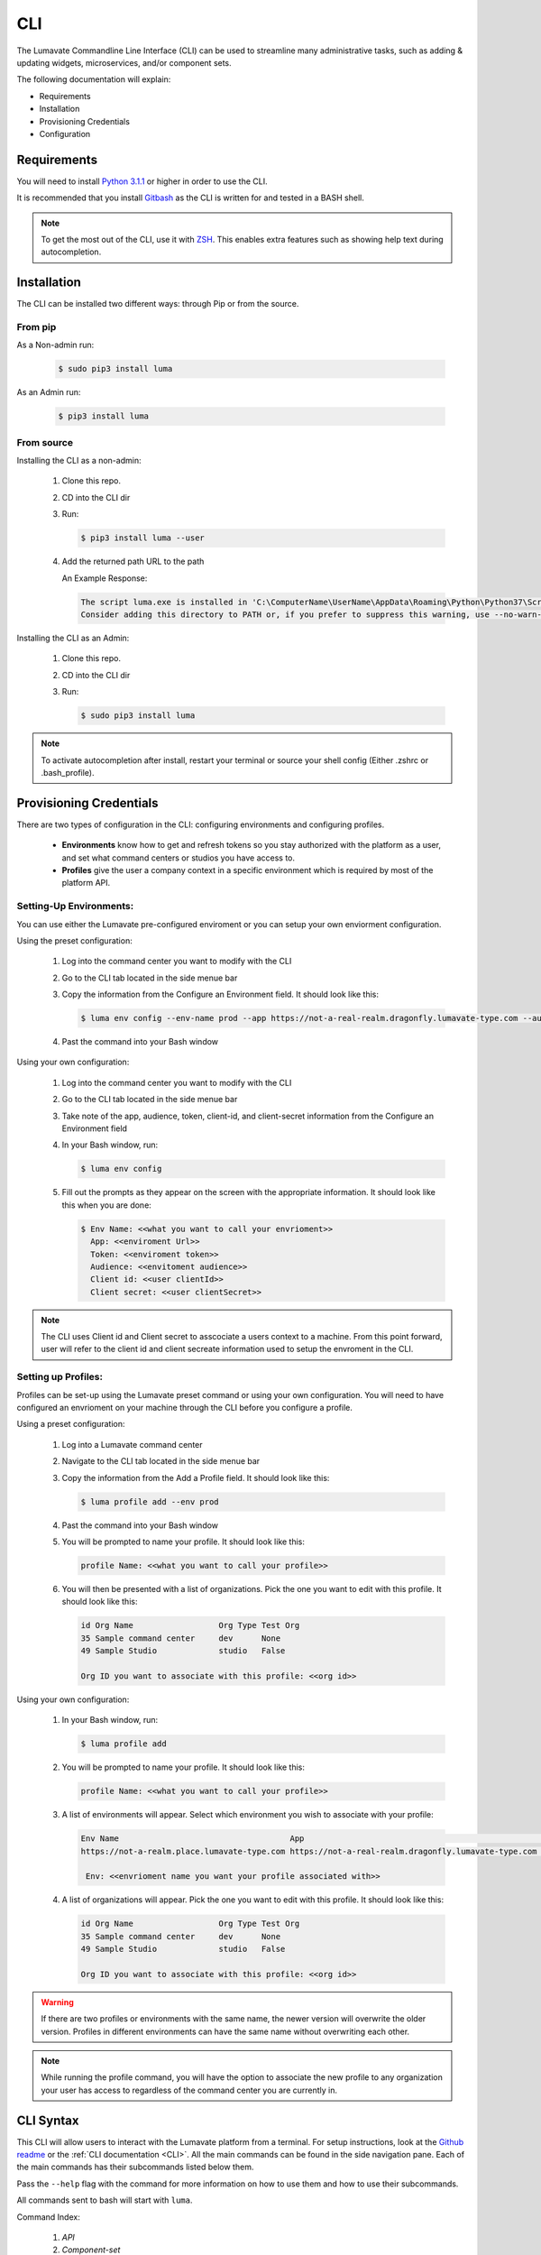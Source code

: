 ============
CLI
============

The Lumavate Commandline Line Interface (CLI) can be used to streamline many administrative tasks, such as adding & updating widgets, microservices, and/or component sets.

.. The CLI uses the native REST APIs available via the Platform. To learn more about Lumavate's REST APIs, please go here: <link to come>.

.. If you would like to know more about the CLI, it is available via open-source here: <link to come>.

The following documentation will explain:

* Requirements
* Installation
* Provisioning Credentials
* Configuration

Requirements
-------------
You will need to install `Python 3.1.1 <https://www.python.org/downloads/>`_ or higher in order to use the CLI. 

It is recommended that you install `Gitbash <https://git-scm.com/downloads>`_ as the CLI is written for and tested in a BASH shell. 

.. note::
   To get the most out of the CLI, use it with `ZSH <https://sourceforge.net/projects/zsh/files/>`_. This enables extra features such as showing help text during autocompletion. 

Installation
------------
The CLI can be installed two different ways: through Pip or from the source.

From pip
^^^^^^^^

As a Non-admin run:
  
  .. code-block:: bash
     
     $ sudo pip3 install luma

As an Admin run:
  
  .. code-block:: bash
     
     $ pip3 install luma

From source
^^^^^^^^^^^

Installing the CLI as a non-admin:

 #. Clone this repo.
 #. CD into the CLI dir
 #. Run:
  
    .. code-block:: bash
      
       $ pip3 install luma --user
 
 #. Add the returned path URL to the path 
   
    An Example Response: 
   
    .. code-block:: bash
       
       The script luma.exe is installed in 'C:\ComputerName\UserName\AppData\Roaming\Python\Python37\Scripts' which is not on PATH. 
       Consider adding this directory to PATH or, if you prefer to suppress this warning, use --no-warn-script-location.
  
Installing the CLI as an Admin:

 #. Clone this repo.
 #. CD into the CLI dir
 #. Run:
   
    .. code-block:: bash
       
       $ sudo pip3 install luma

.. note::
   To activate autocompletion after install, restart your terminal or source your shell config (Either .zshrc or .bash_profile).  
  
Provisioning Credentials
-------------------------

There are two types of configuration in the CLI: configuring environments and configuring profiles.
    
    * **Environments** know how to get and refresh tokens so you stay authorized with the platform as a user, and set what command centers or studios you have access to.
    * **Profiles** give the user a company context in a specific environment which is required by most of the platform API.

Setting-Up Environments:
^^^^^^^^^^^^^^^^^^^^^^^

You can use either the Lumavate pre-configured enviroment or you can setup your own enviorment configuration.

Using the preset configuration:

 #. Log into the command center you want to modify with the CLI
 #. Go to the CLI tab located in the side menue bar
 #. Copy the information from the Configure an Environment field. It should look like this:
   
    .. code-block:: bash
       
       $ luma env config --env-name prod --app https://not-a-real-realm.dragonfly.lumavate-type.com --audience https://dragonfly.lumavate-type.com/notarealapp --token dragonfly-lumavate-type.notarealtoken.com --client-id NotARealId1234j2eIxKILomCdA --client-secret NotARealClientSecretEqeKWD5JgUtzsRkhNNXMPQM6auPhTTjVK
      
 #. Past the command into your Bash window 

Using your own configuration:

 #. Log into the command center you want to modify with the CLI
 #. Go to the CLI tab located in the side menue bar
 #. Take note of the app, audience, token, client-id, and client-secret information from the Configure an Environment field
 #. In your Bash window, run:
   
    .. code-block:: bash
       
       $ luma env config

 #. Fill out the prompts as they appear on the screen with the appropriate information. It should look like this when you are done:
   
    .. code-block:: bash
       
       $ Env Name: <<what you want to call your envrioment>>
         App: <<enviroment Url>>
         Token: <<enviroment token>>
         Audience: <<envitoment audience>>
         Client id: <<user clientId>>
         Client secret: <<user clientSecret>>

.. note:: 
   The CLI uses Client id and Client secret to asscociate a users context to a machine. From this point forward, user will refer to the client id and client secreate information used to setup the envroment in the CLI. 
  
Setting up Profiles:
^^^^^^^^^^^^^^^^^^^

Profiles can be set-up using the Lumavate preset command or using your own configuration. You will need to have configured an envrioment on your machine through the CLI before you configure a profile.  

Using a preset configuration:

 #. Log into a Lumavate command center
 #. Navigate to the CLI  tab located in the side menue bar
 #. Copy the information from the Add a Profile field. It should look like this:
   
    .. code-block:: bash
       
       $ luma profile add --env prod

 #. Past the command into your Bash window
 #. You will be prompted to name your profile. It should look like this:
   
    .. code-block:: bash
       
        profile Name: <<what you want to call your profile>>

 #. You will then be presented with a list of organizations. Pick the one you want to edit with this profile. It should look like this:
   
    .. code-block:: bash
       
         id Org Name                  Org Type Test Org
         35 Sample command center     dev      None
         49 Sample Studio             studio   False

         Org ID you want to associate with this profile: <<org id>>

     
Using your own configuration:

 #. In your Bash window, run:
   
    .. code-block:: bash
       
       $ luma profile add

 #. You will be prompted to name your profile. It should look like this:
   
    .. code-block:: bash
       
        profile Name: <<what you want to call your profile>>

 #. A list of environments will appear. Select which environment you wish to associate with your profile:
   
    .. code-block:: bash
       
       Env Name                                    App                                                  Audience                                 Token                                     Name
       https://not-a-realm.place.lumavate-type.com https://not-a-real-realm.dragonfly.lumavate-type.com https://place.lumavate-type.com/notanapp dragonfly-lumavate-type.notarealtoken.com prod
     
        Env: <<envrioment name you want your profile associated with>>

 #. A list of organizations will appear. Pick the one you want to edit with this profile. It should look like this:
   
    .. code-block:: bash
       
        id Org Name                  Org Type Test Org
        35 Sample command center     dev      None
        49 Sample Studio             studio   False

        Org ID you want to associate with this profile: <<org id>>

.. warning::
   If there are two profiles or environments with the same name, the newer version will overwrite the older version. Profiles in different environments can have the same name without overwriting each other.  

.. note::
   While running the profile command, you will have the option to associate the new profile to any organization your user has access to   regardless of the command center you are currently in.

.. _CLI Syntax:

CLI Syntax
----------

This CLI will allow users to interact with the Lumavate platform from a terminal. For setup instructions, look at the `Github readme <https://github.com/Lumavate-Team/documentation/blob/master/CLI.rst>`_ or the :ref:`CLI documentation <CLI>`. All the main commands can be found in the side navigation pane. Each of the main commands has their subcommands listed below them. 

Pass the ``--help`` flag with the command for more information on how to use them and how to use their subcommands.

All commands sent to bash will start with ``luma``.

Command Index:

 #. `API`
 #. `Component-set`
 #. `Component-set-version`
 #. `Env`
 #. `Experience`
 #. `Experience-collection`
 #. `Microservice`
 #. `Microservice-version`
 #. `Org`
 #. `Profile`
 #. `Version`
 #. `Widget`
 #. `Widget-version`
 #. `Ls Commands`
 #. `Version Commands`
 #. `Additional Info`

.. _API:

API
^^^

Commands that directly query the API.

.. _API Delete:

Delete
++++++

Calls a delete command in order to remove something through the API. 

Example:
 
 .. code-block:: bash
    
    $ luma api delete /iot/v1/containers/999?expand=all
      profile: dragon

Options:

 * ``-p, --profile "STRING"``
 * ``--help``

.. note::
   API paths cannot include sort criteria.

.. _API Get:

Get
+++

Calls a get command in order to return information from the API.

Example:

.. code-block:: bash
   
   $ luma api get /iot/v1/containers?expand=all
     profile: dragon

Options: 

 * ``-p, --profile "STRING"``
 * ``--help``

.. note::
   API paths cannot include sort criteria.

.. _API Post:

Post
++++

Calls a post command in order to add something through the API. 

Example:

.. code-block:: bash
   
   $ luma api post /iot/v1/containers?expand=all -d ‘{“id:9, ”type”:”widget”, ”name”:”firebreathing”, ”urlRef”:”fireball”, ”ephemeralKey”: "99/temp/c287aaecab1840bc8bd6e52132409c30__adobe.svg”}’
     profile: dragon

Options: 

 * ``-p, --profile "STRING"``
 * ``-d, --data "{JSON}, {JSON}"``
 * ``--help``

.. note::
   API paths cannot include sort criteria.

.. _API Put:

Put
+++

Calls a put command in order to change something through the API.

Example:

.. code-block:: bash
   
   $ luma api post /iot/v1/containers?expand=all -d ‘{“id:9, ”type”:”widget”, ”name”:”firebreathing”, ”urlRef”:"fireball", "ephemeralKey”: "99/temp/c287aaecab1840bc8bd6e52132409c30__adobe.svg”}’
     profile: dragon

Options: 

 * ``-p, --profile “STRING”``
 * ``-d, --data "{JSON}, {JSON}"``
 * ``--help``

.. note::
   API paths cannot include sort criteria.

.. _Component-set:

Component-set
^^^^^^^^^^^^^

Commands that create, modify, share, and delete component-set containers.

.. _Component-set Access:

Access
++++++

Shares and Unshares component-set containers with child organizations.

Example:

.. code-block:: bash
   
   $ luma component-set access --add 99
     profile: dragon
     component set: 999

Options: 

 * ``-p, --profile “STRING”``
 * ``-cs, --component-set ID``
 * ``--add ID || Name``
 * ``--rm ID || Name``
 * ``--absolute ID || Name``
 * ``-f, --format “{JSON VALUE}, {JSON VALUE}”``
 * ``--json``
 * ``--table``
 * ``--help``

.. warning:: 
   ``--table`` is deprecated.
   Use ``--format`` to see the JSON values organized in table format.

.. _Component-set Add:

Add
+++

Adds a component-set container to the command center your profile is associated with. 

Example:

.. code-block:: bash
   
   $ luma component-set add
     Profile: dragon
     Name: Fire Breathing
     Url Ref: Fireball

Options: 

 * ``-p, --profile “STRING”``
 * ``--name “STRING”``
 * ``--url-ref “STRING”``
 * ``-path, --icon-file “FILE PATH”``
 * ``-f, --format “{JSON VALUE}, {JSON VALUE}”``
 * ``--json`` 
 * ``--table``
 * ``--help``

.. warning:: 
   ``--table`` is deprecated.
   Use ``--format`` to see the JSON values organized in table format.

.. _Component-set Ls:

Ls
++

Lists all component-set containers in the specified profile environment. 

Example:

.. code-block:: bash
   
   $ luma component-set ls
     Profile: dragon

Options:

 * ``-p, --profile “STRING”``
 * ``-f, --format “{JSON VALUE}, {JSON VALUE}”`` 
 * ``--filter “{JSON VALUE=SPECIFIC VALUE}”``
 * ``--page INTAGER`` 
 * ``--pagesize INTAGER``
 * ``--json``
 * ``--table``
 * ``--help``

.. warning:: 
   ``--table`` is deprecated.
   Use ``--format`` to see the JSON values organized in table format.

.. _Component-set Rm:

Rm
++

Deletes a component-set container. This can only be done after all versions in the container have been deleted.

Example:

.. code-block:: bash
   
   $ luma component-set rm
     Profile: dragon
     Component set: 999

Options: 

 * ``-p, --profile “STRING”``
 * ``-cs, --component-set ID``
 * ``-f, --format “{JSON VALUE}, {JSON VALUE}”``
 * ``--json``
 * ``--table``
 * ``--help`` 

.. warning:: 
   ``--table`` is deprecated.
   Use ``--format`` to see the JSON values organized in table format.

.. _Component-set Update:

Update
++++++

Updates the name or image of a component-set container. 

Example:

.. code-block:: bash
   
   $ luma component-set update --name frostybreath
     Profile: dragon
     Component set: 999

Options: 

 * ``-p, --profile “STRING”``
 * ``-cs, --component-set ID``
 * ``--name “STRING”``
 * ``-path, --icon-file “FILE PATH”``
 * ``-f, --format “{JSON VALUE}, {JSON VALUE}”``
 * ``--json``
 * ``--table``
 * ``--help``

.. warning:: 
   ``--table`` is deprecated.
   Use ``--format`` to see the JSON values organized in table format.

.. _Component-set-version:

Component-set-version
^^^^^^^^^^^^^^^^^^^^^

Commands that create, modify, and delete component-set versions.

.. _Component-set-version Add:

Add
+++

Adds a version to a specified component-set container.  

Example:

.. code-block:: bash
   
   $ luma component-set-version add 
     Profile: dragon
     Component set: 999
     Label: prod
     Version: 9.9.99
     Component set file: “C:\fantasy\creatures\dragons\firebreather.zip”

Options: 

 * ``-p, --profile “STRING”``
 * ``-cs, --component-set ID``
 * ``-path, --component-set-file-path “FILE PATH”``
 * ``-fv, --from-version (*.*.*)``
 * ``-v, --version INTAGER (*.*.*)``
 * ``--patch INTAGER``
 * ``--minor INTAGER``
 * ``--major INTAGER``
 * ``--css-includes “STRING”``
 * ``--direct-includes “STRING”``
 * ``-l, --label “[prod, dev, old]”``
 * ``-f, --format “{JSON VALUE}, {JSON VALUE}”``
 * ``--json``
 * ``--table``
 * ``--help``

.. warning:: 
   ``--table`` is deprecated. 
   Use ``--format`` to see the JSON values organized in table format.

.. warning::
   File paths with spaces in them may need to be specified in the main command using the ``-path`` option as some computers do not accept these paths any other way.

.. _Component-set-version Components:

Components
++++++++++

Returns the JSON of a component-set version. 

Example:

.. code-block:: bash
   
   $ luma component-set-version components
     Profile: dragon
     Component set: 999

Options: 

 * ``-p, --profile “STRING”``
 * ``-cs, --component-set ID``
 * ``-v, --version INTAGER (*.*.*)``
 * ``--json``
 * ``--table``
 * ``--help``

.. warning:: 
   ``--table`` and ``--json`` are deprecated.
   The CLI will return the JSON file by default. The file cannot be organized by the CLI.

.. _Component-set-version Ls:

Ls
++

Lists all versions in a specified component-set container.

Example:

.. code-block:: bash
   
   $ luma component-set-version ls
     Profile: dragon
     Component-set: 999

Options: 

 * ``-p, --profile “STRING”``
 * ``-cs, --component-set ID``
 * ``-f, --format “{JSON VALUE}, {JSON VALUE}”``
 * ``--filter “{JSON VALUE=SPECIFIC VALUE}”``
 * ``--page INTAGER``
 * ``--pagesize INTAGER``
 * ``--json``
 * ``--table``
 * ``--help``

.. warning:: 
   ``--table`` is deprecated.
   Use ``--format`` to see the JSON values organized in table format.

.. note::
   Version number is filtered as “major=*&minor=*&patch=*”

.. _Component-set-version Rm:

Rm
++

Deletes a version from a specified component-set container.

Example:

.. code-block:: bash
   
   $ luma component-set-version rm
     Profile: dragon
     Component set: 999
     Version number: 9.9.99 

Options: 

 * ``-p, --profile “STRING”``
 * ``-cs, --component-set ID``
 * ``-vm, --version-mask INTAGER (*.*.*)``
 * ``-v, --version INTAGER (*.*.*)``
 * ``-f, --format “{JSON VALUE}, {JSON VALUE}”``
 * ``--json``
 * ``--table``
 * ``--help``

.. warning:: 
   ``--table`` is deprecated.
   Use ``--format`` to see the JSON values organized in table format.

.. _Component-set-version Update:

Update
++++++

Updates the label of a specified component-set version.

Example:

.. code-block:: bash
   
   $ luma component-set-version update -l dev 
     Profile: dragon
     Component set: 999 
     Version number: 9.9.9

Options: 

 * ``-p, --profile “STRING”``
 * ``-cs, --component-set ID``
 * ``-v, --version INTAGER (*.*.*)``
 * ``-l, --label “[prod, dev, old]”``
 * ``-f, --format “{JSON VALUE}, {JSON VALUE}”``
 * ``--json``
 * ``--table``
 * ``--help``

.. warning:: 
   ``--table`` is deprecated.
   Use ``--format`` to see the JSON values organized in table format.

.. _Env:

Env
^^^

Commands that create, modify, and delete environments.

.. _Env Config:

Config
++++++

Creates an environment. 

Example:

.. code-block:: bash
   
   $ luma env config
     Env name: Fantasy
     App: https://example-realm.fantasy.lumavate-type.com
     Token: fantasy-lumavate-type.not-a-real-token.com
     Audience: https://fantasy.lumavate-type.com/notarealaudience
     Client secret: NotARealClientSecretEqeKWD5JgUtzsRkhNNXMPQM6auPhTTjVK
     Client id: NotARealId1234j2eIxKILomCdA

Options: 

 * ``--env-name “STRING”``
 * ``--app “LINK”``
 * ``--token “LINK”``
 * ``--audience “LINK”``
 * ``--client-id ID``
 * ``--client-secret SECRET``
 * ``--json``
 * ``--help``

.. _Env Ls:

Ls
++

Lists all the environments the user has access to.

Example:

.. code-block:: bash
   
   $ luma env ls

Options: 

 * ``-f, --format “{JSON VALUE}, {JSON VALUE}”``
 * ``--json``
 * ``--help``

.. _Env Rm:

Rm
++

Removes a specified environment. 

Example:

.. code-block:: bash
   
   $ luma env rm
     Name: Fantasy

Options: 

 * ``--env-name “STRING”``
 * ``--help``

.. _Experience:

Experience
^^^^^^^^^^

Commands that move and list experiences.

.. _Experience Export:

Export
++++++

Exports a JSON file for an experience form a studio.

Example:

.. code-block:: bash
   
   $ luma experience export
     Profile: dragon
     Export file: “C:\fantasy\creatures\dragons\firebreather.json”
     Label: firebreather

Options:

 * ``-p, --profile "STRING"``
 * ``-l, --label "STRING"``
 * ``-n, --name "STRING"``
 * ``-path, --export-file "FILE PATH"``
 * ``--json``
 * ``--help``

.. _Experience Import:

Import
++++++

Imports an experience JSON file to a studio.

Example:

.. code-block:: bash
   $ luma experience import
     Profile: dragon
     Label: firebreather
     Activation code: fireball
     Import file: “C:\fantasy\creatures\dragons\firebreather.json”
     Collection Name: creatures

Options:

 * ``-p, --profile "STRING"``
 * ``-l, --label "STRING"``
 * ``-d, --description "STRING"``
 * ``-ci, --collection-id ID``
 * ``-cn, --collection-name "STRING"``
 * ``-ac, --activation-code "STRING"``
 * ``-t, --template``
 * ``-ru, --redirect-url "URL"``
 * ``-path, --import-file "FILE PATH"``
 * ``--json``
 * ``--help``

.. _Experience Ls:

Ls
++

Lists all the experience in the specified studio.

Example:

.. code-block:: bash
   $ luma experience ls
     Profile: dragon

Options:

 * ``-p, --profile "STRING"``
 * ``-f, --format "{JSON VALUE}, {JSON VALUE}"``
 * ``--filter "{JSON VALUE=SPECIFIC VALUE}"``
 * ``--page INTEGER``
 * ``--pagesize INTEGER``
 * ``--json``
 * ``--help``

.. _Experience-collection:

Experience-collection
^^^^^^^^^^^^^^^^^^^^^

List experienes inside a studio.

Example:

.. code-block:: bash
   $ luma experience-collection ls
     Profile: dragon

Options:
 
 * ``--help``

.. _Microservice:

Microservice
^^^^^^^^^^^^

Commands that create, modify, share, and delete microservice containers.

.. _Microservice Access:

Access
++++++

Shares and/or unshares a microservice container with the specified child organizations. 

Example:

.. code-block:: bash
   
   $ luma microservice access --add 99
     Profile: dragon
     Microservice: 999

Options: 

 * ``-p, --profile “STRING”``
 * ``-ms, --microservice ID``
 * ``--add ID``
 * ``--rm ID``
 * ``--absolute ID``
 * ``-f, --format “{JSON VALUE}, {JSON VALUE}”``
 * ``--json``
 * ``--table`` 
 * ``--help``

.. warning:: 
   ``--table`` is deprecated.
   Use ``--format`` to see the JSON values organized in table format.

.. _Microservice Add:

Add
+++

Adds a microservice container to the command center associated with the specified profile.

Example:

.. code-block:: bash
   
   $ luma microservice add 
     Profile: dragon
     Name: firebreather
     Url Ref: fireball

Options: 

 * ``-p, --profile “STRING”``
 * ``--name “STRING”``
 * ``--url-ref “STRING”``
 * ``-path, --icon-file “FILE PATH”``
 * ``-f, --format “{JSON VALUE}, {JSON VALUE}”``
 * ``--json``
 * ``--table``
 * ``--help``

.. warning:: 
   ``--table`` is deprecated.
   Use ``--format`` to see the JSON values organized in table format.

.. _Microsevice Ls:

Ls
++

Lists all microservices containers in the command center associated with the specified profile.

Example:

.. code-block:: bash
   
   $ luma microservice ls 
     Profile: dragon

Options: 

 * ``-p, --profile “STRING”``
 * ``-f, --format “{JSON VALUE}, {JSON VALUE}”``
 * ``--filter “{JSON VALUE=SPECIFIC VALUE}”``
 * ``--page INTAGER``
 * ``--pagesize INTAGER``
 * ``--json``
 * ``--table``
 * ``--help``

.. warning:: 
   ``--table`` is deprecated.
   Use ``--format`` to see the JSON values organized in table format.

.. _Microservice Rm:

Rm
++

Removes a microservice container from the command center associated with the specified profile. 

Example:

.. code-block:: bash
   
   $ luma microservice rm 
     Profile: dragon 
     Microservice: 999

Options: 

 * ``-p, --profile “STRING”``
 * ``-ms, --microservice ID``
 * ``-f, --format “{JSON VALUE}, {JSON VALUE}”``
 * ``--json``
 * ``--table``
 * ``--help``

.. warning:: 
   ``--table`` is deprecated.
   Use ``--format`` to see the JSON values organized in table format.

.. _Microserivce Update:

Update
+++++++

Updates the name or image of a microservice container from the command center associated with the specified profile.

Example:

.. code-block:: bash
   
   $ luma microservice update --name frostybreath  
     Profile: dragon 
     Microservice: 999 

Options: 

 * ``-p, --profile “STRING”``
 * ``-ms, --microservice ID``
 * ``--name “STRING”``
 * ``-path, --icon-file “FILE PATH”``
 * ``-f, --format “{JSON VALUE}, {JSON VALUE}”``
 * ``--json``
 * ``--table``
 * ``--help``

.. warning:: 
   ``--table`` is deprecated.
   Use ``--format`` to see the JSON values organized in table format.

.. _Microserivce-version:

Microservice-version
^^^^^^^^^^^^^^^^^^^^

Commands that add, modify, and delete microservice versions.

.. _Microservice-version Add:

Add
+++

Adds a version to a specified microservice.

Example:

.. code-block:: bash
   
   $ luma microservice-version add 
     Profile: dragon 
     Microservice: 999
     Label: prod
     Version: 9.9.9 
     Port: 5000
     Microservice-file-path: “C:\fantasy\creatures\dragons\firebreather.tar.gz”

Options: 

 * ``-p, --profile “STRING”``
 * ``-ms, --microservice ID``
 * ``--port INTAGER``
 * ``-image, --docker-image “FILE PATH”``
 * ``-path, --microservice-file-path “FILE PATH”``
 * ``-fv, --from-version INTAGER (*.*.*)``
 * ``-v, --version INTAGER (*.*.*)``
 * ``--patch INTAGER``
 * ``--minor INTAGER``
 * ``--major INTAGER``
 * ``--env-var "{“STRING”:”KEY”}"``
 * ``-l, --label "[dev, old, prod]"``
 * ``-f, --format “{JSON VALUE}, {JSON VALUE}”``
 * ``--json``
 * ``--table``
 * ``--help``

.. warning:: 
   ``--table`` is deprecated. 
   Use ``--format`` to see the JSON values organized in table format.

.. _Microservice-version Exec:

Exec
++++

Sends commands directly to Docker. For more information, consult the 'Docker documentation <https://docs.docker.com/engine/reference/commandline/docker/>'

Example:

.. code-block:: bash
   
   $ luma microservice-version exec “Docker command” 
     Profile: dragon 
     Mirocservice: 999 
     Version Number: 9.9.9

Options: 

 * ``-p, --profile “STRING”``
 * ``-ms, --microservice ID``
 * ``-v, --version INTAGER (*.*.*)``
 * ``--target [one, all]`` 
 * ``--json``
 * ``--table``
 * ``--help``

.. warning:: 
   ``--table`` is deprecated.
   Use ``--format`` to see the JSON values organized in table format.

.. _Microservice-version Logs:

Logs
++++

Returns the logs for a specified microservice version.

Example:

.. code-block:: bash
   
   $ luma microservice-version logs 
     Profile: dragon 
     Microservice: 999
     Version Number: 9.9.9

Options: 

 * ``-p, --profile “STRING”``
 * ``-ms, --microservice ID``
 * ``-v, --version INTAGER (*.*.*)``
 * ``--json``
 * ``--table``
 * ``--help``

.. warning:: 
   ``--table`` is deprecated.
   Use ``--format`` to see the JSON values organized in table format.

.. _Microservice-version Ls:

Ls
++

Lists all versions of a specified microservice container.

Example:

.. code-block:: bash
   
   $ luma microservice-version ls 
     Profile: dragon
     Microservice: 999

Options: 

 * ``-p, --profile “STRING”``
 * ``-ms, --microservice ID``
 * ``-f, --format “{JSON VALUE}, {JSON VALUE}”``
 * ``--filter “{JSON VALUE=SPECIFIC VALUE}”``
 * ``--page INTAGER``
 * ``--pagesize INTAGER``
 * ``--json``
 * ``--table``
 * ``--help``

.. warning:: 
   ``--table`` is deprecated.
   Use ``--format`` to see the JSON values organized in table format.

.. note::
   Version number is filtered as “major=*&minor=*&patch=*”

.. _Microservice-version Rm:

Rm
++

Removes a version from a specified microservice container.

Example:

.. code-block:: bash
   
   $ luma microservice-version rm
     Profile: dragon
     Microservice: 999
     Version: 9.9.9

Options: 

 * ``-p, --profile “STRING”``
 * ``-ms, --microservice ID``
 * ``-vm, --version-mask INTAGER (*.*.*)``
 * ``-v, --version INTAGER (*.*.*)``
 * ``-f, --format “{JSON VALUE}, {JSON VALUE}”``
 * ``--json``
 * ``--table``
 * ``--help``

.. warning:: 
   ``--table`` is deprecated.
   Use ``--format`` to see the JSON values organized in table format.

.. _Microservice-version Start:

Start
+++++

Starts a microservice version.

Example:

.. code-block:: bash
   
   $ luma microservice-version start
     Profile: dragon
     Microservice: 999
     Version: 9.9.9

Options: 

 * ``-p, --profile “STRING”``
 * ``-ms, --microservice ID``
 * ``-v, --version INTAGER (*.*.*)``
 * ``-f, --format “{JSON VALUE}, {JSON VALUE}”``
 * ``--json``
 * ``--table``
 * ``--help``

.. warning:: 
   ``--table`` is deprecated. 
   Use ``--format`` to see the JSON values organized in table format.

.. _Microservice-version Stop:

Stop
++++

Stops a microservice version. A microservice version cannot be stopped if it is being used in an experience.

Example:

.. code-block:: bash
   
   $ luma microservice-version stop
     Profile: dragon
     Microservice: 999
     Version: 9.9.9

Options: 

 * ``-p, --profile “STRING”``
 * ``-ms, -- microservice ID``
 * ``-v, --version INTAGER (*.*.*)``
 * ``-f, --format “{JSON VALUE}, {JSON VALUE}”``
 * ``--json``
 * ``--table``
 * ``--help``

.. warning:: 
   ``--table`` is deprecated.
   Use ``--format`` to see the JSON values organized in table format.

.. _Microservice-version Update:

Update
++++++

Updates the label of a microservice version.

Example:

.. code-block:: bash
   
   $ luma microservice-version update --label dev
     Profile: dragon
     Microservice: 999
     Version: 9.9.9

Options: 

 * ``-p, --profile “STRING”``
 * ``-ms, -- microservice ID``
 * ``-v, --version INTAGER (*.*.*)``
 * ``-l, --label “[dev, old, prod]”``
 * ``-f, --format “{JSON VALUE}, {JSON VALUE}”``
 * ``--json``
 * ``--table``
 * ``--help``

.. warning:: 
   ``--table`` is deprecated.
   Use ``--format`` to see the JSON values organized in table format.

.. _Org:

Org
^^^

Commands that list the organizations associated with a specified environment or organization.

.. _Org Child-orgs:

Child-orgs
++++++++++

Lists the child organizations that a specified profile’s organization can share with.

Example:

.. code-block:: bash
   
   $ luma org child-orgs
     Profile: dragon

Options: 

 * ``-p, --profile “STRING”``
 * ``-f, --format “{JSON VALUE}, {JSON VALUE}”``
 * ``--filter “{JSON VALUE=SPECIFIC VALUE}”``
 * ``--json``
 * ``--help``

.. _Org Ls:

Ls
++

Lists the organizations inside a specified environment.

Example:

.. code-block:: bash
   
   $ luma org ls
     Env: Fantasy

Options: 

 * ``--env “STRING”``
 * ``-f, --format “{JSON VALUE}, {JSON VALUE}”``
 * ``--filter “{JSON VALUE=SPECIFIC VALUE}”``
 * ``--json``
 * ``--help``

.. _Profile:

Profile
^^^^^^^

Commands that add, modify, or delete profiles.

.. _Profile Add:

Add
+++

Adds a profile to a specified enviroment, and associates the profile to a specific organization.

Example:

.. code-block:: bash
   
   $ luma profile add
     Profile name: dragon
     
     Name of Env you want to use with this profile: Fantasy
     
     Org ID you want to associate with this profile: 99

Options: 

 * ``--profile-name “STRING”``
 * ``-f, --format “{JSON VALUE}, {JSON VALUE}”``
 * ``--help``

.. _Profile Ls:

Ls
++

Lists all profiles associated with the client id and secrete.

Example:

.. code-block:: bash
   
   $ luma profile ls

Options: 

 * ``-f, --format “{JSON VALUE}, {JSON VALUE}”``
 * ``--json``
 * ``--help``

.. _Profile Rm:

Rm
++

Deletes a profile.

Example:

.. code-block:: bash
   
   $ luma profile rm
     Profile: dragon

Options: 

 * ``-p, --profile “STRING”``
 * ``--help``

.. _Version:

Version
^^^^^^^

Lists the luma version that the current machine is on.

Example:

.. code-block:: bash
   
   $ luma version

Options: 

 * ``--help``

.. _Widget:

Widget
^^^^^^

Commands that add, modify, share, and delete widget containers.

.. _Widget Access:

Access
++++++

Shares and/or Unshares a widget container with the specified child organizations.

Example:

.. code-block:: bash
   
   $ luma widget access --add 99
     Profile: dragon
     Widget: 999

Options: 

 * ``-p, --profile “STRING”``
 * ``-w, --widget ID``
 * ``--add ID``
 * ``--rm ID``
 * ``--absolute ID``
 * ``-f, --format “{JSON VALUE}, {JSON VALUE}”``
 * ``--json``
 * ``--table``
 * ``--help``

.. warning:: 
   ``--table`` is deprecated.
   Use ``--format`` to see the JSON values organized in table format.

.. _Widget Add:

Add
+++

Adds a widget container.

Example:

.. code-block:: bash
   
   $ luma widget add
     Profile: dragonon
     Name: firebreathing
     Url Ref: fireball

Options: 

 * ``-p, --profile “STRING”``
 * ``--name “STRING”``
 * ``--url-ref “LOWERCASE STRING”``
 * ``-path, --icon-file “FILE PATH”``
 * ``-f, --format “{JSON VALUE}, {JSON VALUE}”`` 
 * ``--json`` 
 * ``--table`` 
 * ``--help``

.. warning:: 
   ``--table`` is deprecated.
   Use ``--format`` to see the JSON values organized in table format.

.. _Widget Ls:

Ls
++

Lists all the widget containers in a specified profile's organization. 

Example:

.. code-block:: bash
   
   $ luma widget ls
     Profile: dragon

Options: 

 * ``-p, --profile “STRING”``
 * ``-f, --format “{JSON VALUE}, {JSON VALUE}”`` 
 * ``--filter “{JSON VALUE=SPECIFIC VALUE}”`` 
 * ``--page INTAGER``
 * ``--pagesize INTAGER``
 * ``--json`` 
 * ``--table``
 * ``--help``

.. warning:: 
   ``--table`` is deprecated.
   Use ``--format`` to see the JSON values organized in table format.

.. _Widget Rm:

Rm
++

Removes a widget container.

Example:

.. code-block:: bash
   
   $ luma widget rm
     Profile: dragon
     Widget: 999

Options: 

 * ``-p, --profile “STRING”``
 * ``-w, --widget ID``
 * ``-f, --format “{JSON VALUE}, {JSON VALUE}”``
 * ``--json``
 * ``--table`` 
 * ``--help``

.. warning:: 
   ``--table`` is deprecated.
   Use ``--format`` to see the JSON values organized in table format.

.. _Widget Update:

Update
++++++

Updates a widget container’s name or image.

Example:

.. code-block:: bash
   
   $ luma widget update --name frostrybreath
     Profile: dragon
     Widget: 999

Options: 

 * ``-p, --profile “STRING”``
 * ``-w, --widget ID``
 * ``--name “STRING”``
 * ``-path, --icon-file “FILE PATH”``
 * ``-f, --format “{JSON VALUE}, {JSON VALUE}”``  
 * ``--json``
 * ``--table``
 * ``--help``

.. warning:: 
   ``--table`` is deprecated.
   Use ``--format`` to see the JSON values organized in table format.

.. _Widget-version:

Widget-version
^^^^^^^^^^^^^^

Commands that add, modify, and delete widget versions.

.. _Widget Add:

Add
+++

Adds a version to a specified widget container.

Example:

.. code-block:: bash
   
   $ luma widget-version add
     Profile: dragon
     Widget: 999
     Label: prod 
     Version Number: 9.9.9
     Widget File Path: “C:\fantasy\creatures\dragons\firebreather.tar.gz”
     Port: 8080 

Options: 

 * ``-p, --profile “STRING”``
 * ``--port INTAGER``
 * ``-w, --widget ID``
 * ``-path, --widget-file-path “FILE PATH”``
 * ``-image, --docker-image “FILE PATH”``
 * ``-fv, --from-version INTAGER (*.*.*)``
 * ``-v, --version INTAGER (*.*.*)``
 * ``--patch INTAGER``
 * ``--minor INTAGER``
 * ``--major INTAGER``
 * ``--env-var "{“STRING”:”KEY”}"``
 * ``-l, --label “[dev, old, prod]”``
 * ``-f, --format “{JSON VALUE}, {JSON VALUE}”``
 * ``--json``
 * ``--table``
 * ``--help``

.. warning:: 
   ``--table`` is deprecated.
   Use ``--format`` to see the JSON values organized in table format.

.. _Widget-version Exec:

Exec
++++

Sends commands directly to Docker. 

For more information, consult the `Docker documentation <https://docs.docker.com/engine/reference/commandline/docker/>`_.

Example:

.. code-block:: bash
   
   $ luma widget-version exec “Docker command”
     Profile: dragon
     Widget: 999
     Version Number: 9.9.9

Options: 

 *	-p, --profile “STRING”
 *	-w, --widget ID
 *	-v, --version INTAGER (*.*.*)
 *	--target [one, all]
 *	--json 
 *	--table
 *	--help

.. warning:: 
   ``--table`` is deprecated.
   Use ``--format`` to see the JSON values organized in table format.

.. _Widget-version Logs:

Logs
++++

Returns the logs for a widget version.

Example:

.. code-block:: bash
   
   $ luma widget-version logs
     Profile: dragon
     Widget: 999
     Version Number: 9.9.9

Options: 

 * ``-p, --profile “STRING”``
 * ``-w, --widget ID``
 * ``-v, --version INTAGER (*.*.*)``
 * ``--json``
 * ``--table``
 * ``--help``

.. warning:: 
   ``--table`` is deprecated.
   Use ``--format`` to see the JSON values organized in table format.

.. _Widget-version Ls:

Ls
++

Lists all the version for a specified widget container.

Example:

.. code-block:: bash
   
   $ luma widget-version ls
     Profile: dragon
     Widget: 999

Options: 

 * ``-p, --profile “STRING”``
 * ``-w, --widget ID``
 * ``-f, --format “{JSON VALUE}, {JSON VALUE}”``
 * ``--filter “{JSON VALUE=SPECIFIC VALUE}”``
 * ``--page INTAGER``
 * ``--pagesize INTAGER``
 * ``--json``
 * ``--table``
 * ``--help``

.. warning:: 
   ``--table`` is deprecated.
   Use ``--format`` to see the JSON values organized in table format.

.. note::
   Version number is filtered as “major=*&minor=*&patch=*”

.. _Widget-version Rm:

Rm
++

Deletes a widget version. This cannot be done if a widget version is being used in an experience.

Example:

.. code-block:: bash
   
   $ luma widget version rm
     Profile: dragon
     Widget: 999
     Version Number: 9.9.9

Options: 

 * ``-p, --profile “STRING”``
 * ``-w, --widget ID``
 * ``-vm, --version-mask INTAGER (*.*.*)``
 * ``-v, --version INTAGER (*.*.*)``
 * ``-f, --format “{JSON VALUE}, {JSON VALUE}”``
 * ``--json``
 * ``--table`` 
 * ``--help``

.. warning:: 
   ``--table`` is deprecated.
   Use ``--format`` to see the JSON values organized in table format.

.. _Widget-version Start:

Start
+++++

Starts a widget version.

Example:

.. code-block:: bash
   
   $ luma widget-version start
     Profile: dragon
     Widget: 999
     Version Number: 9.9.9

Options: 

 * ``-p, --profile “STRING”``
 * ``-w, --widget ID``
 * ``-v, --version INTAGER (*.*.*)``
 * ``-f, --format “{JSON VALUE}, {JSON VALUE}”``
 * ``--json``
 * ``--table``
 * ``--help``

.. warning:: 
   ``--table`` is deprecated.
   Use ``--format`` to see the JSON values organized in table format.

.. _Widget-version Stop:

Stop
++++

Stops a widget version. This cannot be done if a widget version is being used in an experience.

Example:

.. code-block:: bash
   
   $ luma widget-version stop
     Profile: dragon
     Widget: 999
     Version Number: 9.9.9

Options: 

 * ``-p, --profile “STRING”``
 * ``-w, --widget ID``
 * ``-v, --version INTAGER (*.*.*)``
 * ``-f, --format “{JSON VALUE}, {JSON VALUE}”``
 * ``--json``
 * ``--table``
 * ``--help``

.. warning:: 
   ``--table`` is deprecated.
   Use ``--format`` to see the JSON values organized in table format.

.. _Widget-version Update:

Update
++++++

Updates a widget version’s label.

Example:

.. code-block:: bash
   
   $ luma widget-version update -l dev
     Profile: dragon
     Widget: 999
     Version Number: 9.9.9

Options: 

 * ``-p, --profile “STRING”``
 * ``-w, --widget ID``
 * ``-v, --version INTAGER (*.*.*)``
 * ``-l, --label “[dev, old, prod]”``
 * ``-f, --format “{JSON VALUE}, {JSON VALUE}”``
 * ``--json``
 * ``--table``
 * ``–help``

.. warning:: 
   ``--table`` is deprecated.
   Use ``--format`` to see the JSON values organized in table format.

.. _Ls Commands:

Ls Commands
^^^^^^^^^^^

Limits Ls search results by:

 * `Greater Than <Ls Commands gt>`
 * `Less Than <Ls Commands lt>`
 * `Greater Than or Equal To <Ls Commands gte>`
 * `Less Than or Equal To <Ls Commands lte>`
 * `Containing <Ls Commands ct>`

.. _Ls Commands gt:

gt
++

Looks for anything that contains more than the specified value. 

example:

.. code-block:: bash
   
   $ luma org ls --filter “name=gt:dragon”

.. _Ls Commands lt:

lt
++

Looks for anything that contains less than the specified value.

example:

.. code-block:: bash
   
   $ luma org ls --filter “name=lt:dragon”

.. _Ls Commands gte:

gte
+++

Looks for anything that contains either the specified value or more than the specified value.

example:

.. code-block:: bash
   
   $ luma org ls --filter “name=gte:dragon”

.. _Ls Commands lte:

lte
+++

Looks for anything that contains either the specified value or less than the specified value.

example:

.. code-block:: bash
   
   $ luma org ls --filter “name=lte:dragon”

.. _Ls Commands ct:

ct
++

Looks for anything that contains the specified value.

example:

.. code-block:: bash
   
   $ luma org ls --filter “name=ct:dragon”

.. _Version Commands:

Version Commands
^^^^^^^^^^^^^^^^

Commands that modify your CLI or version.

.. _Version Commands Install:

Install
+++++++

Installs luma.

example: 

.. code-block:: bash
   
   $ pip3 install luma

.. _Version Commands Upgrade:

Upgrade
+++++++

Updates the version of luma on the current machine. 

example:

.. code-block:: bash
   
   $ pip3 install luma --upgrade

.. _Version Commands Help:

Help
++++

Describes and lists the possible sub-commands for any command. This can be done by running any command without passing in any options or by passing in the ``--help`` flag.

example:

.. code-block:: bash
    
    $ luma --help
   
    $ luma ls --help

.. _Additional Info:

Additional Info
^^^^^^^^^^^^^^^

* Dates must be in the format: year-month-day
* Must include “” around all arguments
* Must include “&” between arguments when using multiple arguments 
